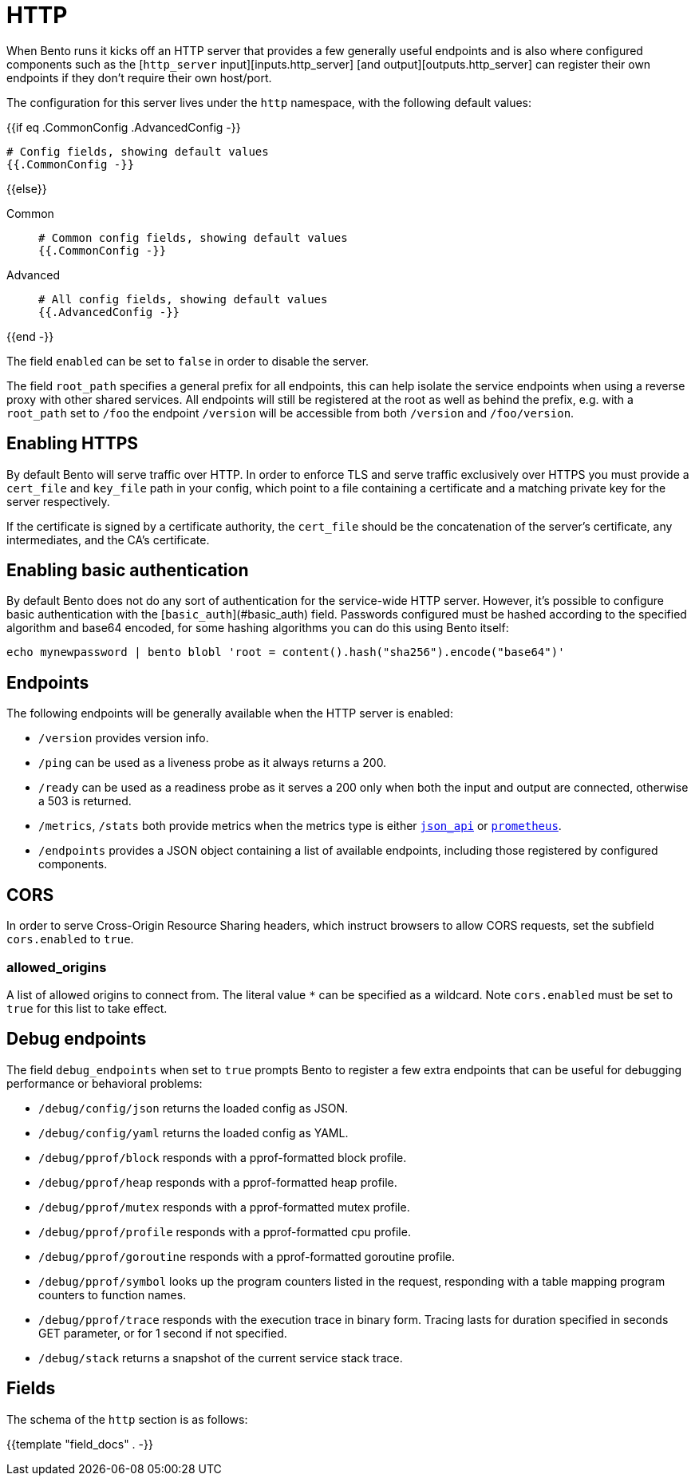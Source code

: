 = HTTP


////
     THIS FILE IS AUTOGENERATED!

     To make changes please edit the contents of:
     internal/api/docs.adoc
////

When Bento runs it kicks off an HTTP server that provides a few generally useful endpoints and is also where configured components such as the [`http_server` input][inputs.http_server] [and output][outputs.http_server] can register their own endpoints if they don't require their own host/port.

The configuration for this server lives under the `http` namespace, with the following default values:

{{if eq .CommonConfig .AdvancedConfig -}}
```yaml
# Config fields, showing default values
{{.CommonConfig -}}
```
{{else}}

[tabs]
======
Common::
+
--

```yaml
# Common config fields, showing default values
{{.CommonConfig -}}
```

--
Advanced::
+
--

```yaml
# All config fields, showing default values
{{.AdvancedConfig -}}
```
--
======
{{end -}}

The field `enabled` can be set to `false` in order to disable the server.

The field `root_path` specifies a general prefix for all endpoints, this can help isolate the service endpoints when using a reverse proxy with other shared services. All endpoints will still be registered at the root as well as behind the prefix, e.g. with a `root_path` set to `/foo` the endpoint `/version` will be accessible from both `/version` and `/foo/version`.

== Enabling HTTPS

By default Bento will serve traffic over HTTP. In order to enforce TLS and serve traffic exclusively over HTTPS you must provide a `cert_file` and `key_file` path in your config, which point to a file containing a certificate and a matching private key for the server respectively.

If the certificate is signed by a certificate authority, the `cert_file` should be the concatenation of the server's certificate, any intermediates, and the CA's certificate.

== Enabling basic authentication

By default Bento does not do any sort of authentication for the service-wide HTTP server. However, it's possible to configure basic authentication with the [`basic_auth`](#basic_auth) field. Passwords configured must be hashed according to the specified algorithm and base64 encoded, for some hashing algorithms you can do this using Bento itself:

```sh
echo mynewpassword | bento blobl 'root = content().hash("sha256").encode("base64")'
```

== Endpoints

The following endpoints will be generally available when the HTTP server is enabled:

- `/version` provides version info.
- `/ping` can be used as a liveness probe as it always returns a 200.
- `/ready` can be used as a readiness probe as it serves a 200 only when both the input and output are connected, otherwise a 503 is returned.
- `/metrics`, `/stats` both provide metrics when the metrics type is either xref:components:metrics/json_api.adoc[`json_api`] or xref:components:metrics/prometheus.adoc[`prometheus`].
- `/endpoints` provides a JSON object containing a list of available endpoints, including those registered by configured components.

== CORS

In order to serve Cross-Origin Resource Sharing headers, which instruct browsers to allow CORS requests, set the subfield `cors.enabled` to `true`.

=== allowed_origins

A list of allowed origins to connect from. The literal value `*` can be specified as a wildcard. Note `cors.enabled` must be set to `true` for this list to take effect.

== Debug endpoints

The field `debug_endpoints` when set to `true` prompts Bento to register a few extra endpoints that can be useful for debugging performance or behavioral problems:

- `/debug/config/json` returns the loaded config as JSON.
- `/debug/config/yaml` returns the loaded config as YAML.
- `/debug/pprof/block` responds with a pprof-formatted block profile.
- `/debug/pprof/heap` responds with a pprof-formatted heap profile.
- `/debug/pprof/mutex` responds with a pprof-formatted mutex profile.
- `/debug/pprof/profile` responds with a pprof-formatted cpu profile.
- `/debug/pprof/goroutine` responds with a pprof-formatted goroutine profile.
- `/debug/pprof/symbol` looks up the program counters listed in the request, responding with a table mapping program counters to function names.
- `/debug/pprof/trace` responds with the execution trace in binary form. Tracing lasts for duration specified in seconds GET parameter, or for 1 second if not specified.
- `/debug/stack` returns a snapshot of the current service stack trace.

== Fields

The schema of the `http` section is as follows:

{{template "field_docs" . -}}
